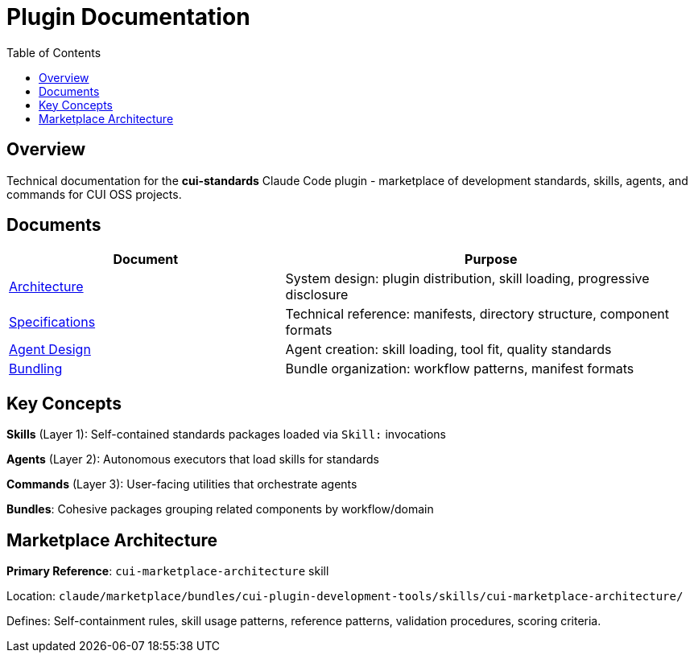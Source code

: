= Plugin Documentation
:toc: left

== Overview

Technical documentation for the **cui-standards** Claude Code plugin - marketplace of development standards, skills, agents, and commands for CUI OSS projects.

== Documents

[cols="2,3"]
|===
|Document |Purpose

|xref:plugin-architecture.adoc[Architecture]
|System design: plugin distribution, skill loading, progressive disclosure

|xref:plugin-specifications.adoc[Specifications]
|Technical reference: manifests, directory structure, component formats

|xref:agent-design-principles.adoc[Agent Design]
|Agent creation: skill loading, tool fit, quality standards

|xref:bundling-architecture.adoc[Bundling]
|Bundle organization: workflow patterns, manifest formats
|===

== Key Concepts

**Skills** (Layer 1): Self-contained standards packages loaded via `Skill:` invocations

**Agents** (Layer 2): Autonomous executors that load skills for standards

**Commands** (Layer 3): User-facing utilities that orchestrate agents

**Bundles**: Cohesive packages grouping related components by workflow/domain

== Marketplace Architecture

**Primary Reference**: `cui-marketplace-architecture` skill

Location: `claude/marketplace/bundles/cui-plugin-development-tools/skills/cui-marketplace-architecture/`

Defines: Self-containment rules, skill usage patterns, reference patterns, validation procedures, scoring criteria.
